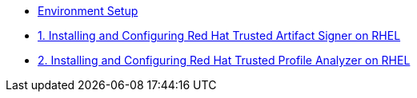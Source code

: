 * xref:environment-setup.adoc[Environment Setup]

* xref:trusted-artifact-signer.adoc[1. Installing and Configuring Red Hat Trusted Artifact Signer on RHEL]

* xref:trusted-profile-analyzer.adoc[2. Installing and Configuring Red Hat Trusted Profile Analyzer on RHEL]
